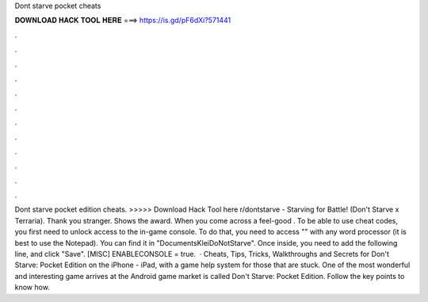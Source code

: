 Dont starve pocket cheats

𝐃𝐎𝐖𝐍𝐋𝐎𝐀𝐃 𝐇𝐀𝐂𝐊 𝐓𝐎𝐎𝐋 𝐇𝐄𝐑𝐄 ===> https://is.gd/pF6dXi?571441

.

.

.

.

.

.

.

.

.

.

.

.

Dont starve pocket edition cheats. >>>>> Download Hack Tool here r/dontstarve - Starving for Battle! (Don't Starve x Terraria). Thank you stranger. Shows the award. When you come across a feel-good . To be able to use cheat codes, you first need to unlock access to the in-game console. To do that, you need to access "" with any word processor (it is best to use the Notepad). You can find it in "Documents\Klei\DoNotStarve". Once inside, you need to add the following line, and click "Save". [MISC] ENABLECONSOLE = true.  · Cheats, Tips, Tricks, Walkthroughs and Secrets for Don't Starve: Pocket Edition on the iPhone - iPad, with a game help system for those that are stuck. One of the most wonderful and interesting game arrives at the Android game market is called Don't Starve: Pocket Edition. Follow the key points to know how.